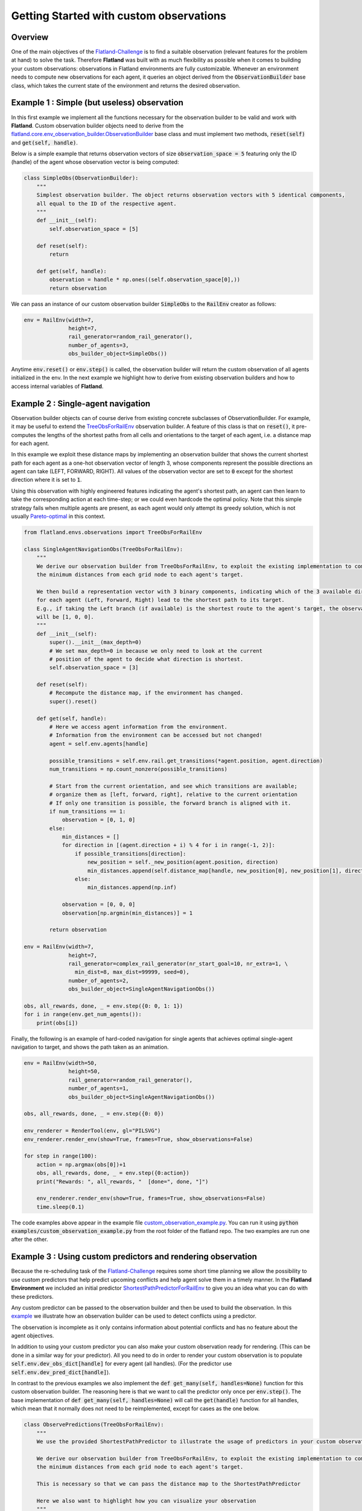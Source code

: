 =====
Getting Started with custom observations
=====

Overview
--------------

One of the main objectives of the Flatland-Challenge_ is to find a suitable observation (relevant features for the problem at hand) to solve the task. Therefore **Flatland** was built with as much flexibility as possible when it comes to building your custom observations: observations in Flatland environments are fully customizable.
Whenever an environment needs to compute new observations for each agent, it queries an object derived from the :code:`ObservationBuilder` base class, which takes the current state of the environment and returns the desired observation.


.. _Flatland-Challenge: https://www.aicrowd.com/challenges/flatland-challenge

Example 1 : Simple (but useless) observation
--------------------------------------------------------
In this first example we implement all the functions necessary for the observation builder to be valid and work with **Flatland**.
Custom observation builder objects need to derive from the `flatland.core.env_observation_builder.ObservationBuilder`_
base class and must implement two methods, :code:`reset(self)` and :code:`get(self, handle)`.

.. _`flatland.core.env_observation_builder.ObservationBuilder` : https://gitlab.aicrowd.com/flatland/flatland/blob/master/flatland/core/env_observation_builder.py#L13

Below is a simple example that returns observation vectors of size :code:`observation_space = 5` featuring only the ID (handle) of the agent whose
observation vector is being computed:

.. code-block:: python

    class SimpleObs(ObservationBuilder):
        """
        Simplest observation builder. The object returns observation vectors with 5 identical components,
        all equal to the ID of the respective agent.
        """
        def __init__(self):
            self.observation_space = [5]

        def reset(self):
            return

        def get(self, handle):
            observation = handle * np.ones((self.observation_space[0],))
            return observation

We can pass an instance of our custom observation builder :code:`SimpleObs` to the :code:`RailEnv` creator as follows:

.. code-block:: python

    env = RailEnv(width=7,
                  height=7,
                  rail_generator=random_rail_generator(),
                  number_of_agents=3,
                  obs_builder_object=SimpleObs())

Anytime :code:`env.reset()` or :code:`env.step()` is called, the observation builder will return the custom observation of all agents initialized in the env.
In the next example we highlight how to derive from existing observation builders and how to access internal variables of **Flatland**.


Example 2 : Single-agent navigation
-------------------------------------

Observation builder objects can of course derive from existing concrete subclasses of ObservationBuilder.
For example, it may be useful to extend the TreeObsForRailEnv_ observation builder.
A feature of this class is that on :code:`reset()`, it pre-computes the lengths of the shortest paths from all
cells and orientations to the target of each agent, i.e. a distance map for each agent.

In this example we exploit these distance maps by implementing an observation builder that shows the current shortest path for each agent as a one-hot observation vector of length 3, whose components represent the possible directions an agent can take (LEFT, FORWARD, RIGHT). All values of the observation vector are set to :code:`0` except for the shortest direction where it is set to :code:`1`.

Using this observation with highly engineered features indicating the agent's shortest path, an agent can then learn to take the corresponding action at each time-step; or we could even hardcode the optimal policy. 
Note that this simple strategy fails when multiple agents are present, as each agent would only attempt its greedy solution, which is not usually `Pareto-optimal <https://en.wikipedia.org/wiki/Pareto_efficiency>`_ in this context.

.. _TreeObsForRailEnv: https://gitlab.aicrowd.com/flatland/flatland/blob/master/flatland/envs/observations.py#L14

.. code-block:: python

    from flatland.envs.observations import TreeObsForRailEnv
    
    class SingleAgentNavigationObs(TreeObsForRailEnv):
        """
        We derive our observation builder from TreeObsForRailEnv, to exploit the existing implementation to compute
        the minimum distances from each grid node to each agent's target.

        We then build a representation vector with 3 binary components, indicating which of the 3 available directions
        for each agent (Left, Forward, Right) lead to the shortest path to its target.
        E.g., if taking the Left branch (if available) is the shortest route to the agent's target, the observation vector
        will be [1, 0, 0].
        """
        def __init__(self):
            super().__init__(max_depth=0)
            # We set max_depth=0 in because we only need to look at the current 
            # position of the agent to decide what direction is shortest.
            self.observation_space = [3]

        def reset(self):
            # Recompute the distance map, if the environment has changed.
            super().reset()

        def get(self, handle):
            # Here we access agent information from the environment.
            # Information from the environment can be accessed but not changed!
            agent = self.env.agents[handle]

            possible_transitions = self.env.rail.get_transitions(*agent.position, agent.direction)
            num_transitions = np.count_nonzero(possible_transitions)

            # Start from the current orientation, and see which transitions are available;
            # organize them as [left, forward, right], relative to the current orientation
            # If only one transition is possible, the forward branch is aligned with it.
            if num_transitions == 1:
                observation = [0, 1, 0]
            else:
                min_distances = []
                for direction in [(agent.direction + i) % 4 for i in range(-1, 2)]:
                    if possible_transitions[direction]:
                        new_position = self._new_position(agent.position, direction)
                        min_distances.append(self.distance_map[handle, new_position[0], new_position[1], direction])
                    else:
                        min_distances.append(np.inf)

                observation = [0, 0, 0]
                observation[np.argmin(min_distances)] = 1

            return observation

    env = RailEnv(width=7,
                  height=7,
                  rail_generator=complex_rail_generator(nr_start_goal=10, nr_extra=1, \
                    min_dist=8, max_dist=99999, seed=0),
                  number_of_agents=2,
                  obs_builder_object=SingleAgentNavigationObs())

    obs, all_rewards, done, _ = env.step({0: 0, 1: 1})
    for i in range(env.get_num_agents()):
        print(obs[i])

Finally, the following is an example of hard-coded navigation for single agents that achieves optimal single-agent
navigation to target, and shows the path taken as an animation.

.. code-block:: python

    env = RailEnv(width=50,
                  height=50,
                  rail_generator=random_rail_generator(),
                  number_of_agents=1,
                  obs_builder_object=SingleAgentNavigationObs())

    obs, all_rewards, done, _ = env.step({0: 0})

    env_renderer = RenderTool(env, gl="PILSVG")
    env_renderer.render_env(show=True, frames=True, show_observations=False)

    for step in range(100):
        action = np.argmax(obs[0])+1
        obs, all_rewards, done, _ = env.step({0:action})
        print("Rewards: ", all_rewards, "  [done=", done, "]")

        env_renderer.render_env(show=True, frames=True, show_observations=False)
        time.sleep(0.1)

The code examples above appear in the example file `custom_observation_example.py <https://gitlab.aicrowd.com/flatland/flatland/blob/master/examples/custom_observation_example.py>`_. You can run it using :code:`python examples/custom_observation_example.py` from the root folder of the flatland repo.  The two examples are run one after the other.

Example 3 : Using custom predictors and rendering observation
-------------------------------------------------------------

Because the re-scheduling task of the Flatland-Challenge_ requires some short time planning we allow the possibility to use custom predictors that help predict upcoming conflicts and help agent solve them in a timely manner.
In the **Flatland Environment** we included an initial predictor ShortestPathPredictorForRailEnv_ to give you an idea what you can do with these predictors.

Any custom predictor can be passed to the observation builder and then be used to build the observation. In this example_ we illustrate how an observation builder can be used to detect conflicts using a predictor.

The observation is incomplete as it only contains information about potential conflicts and has no feature about the agent objectives.

In addition to using your custom predictor you can also make your custom observation ready for rendering. (This can be done in a similar way for your predictor).
All you need to do in order to render your custom observation is to populate  :code:`self.env.dev_obs_dict[handle]` for every agent (all handles). (For the predictor use  :code:`self.env.dev_pred_dict[handle]`).

In contrast to the previous examples we also implement the :code:`def get_many(self, handles=None)` function for this custom observation builder. The reasoning here is that we want to call the predictor only once per :code:`env.step()`. The base implementation of :code:`def get_many(self, handles=None)` will call the :code:`get(handle)` function for all handles, which mean that it normally does not need to be reimplemented, except for cases as the one below.

.. _ShortestPathPredictorForRailEnv: https://gitlab.aicrowd.com/flatland/flatland/blob/master/flatland/envs/predictions.py#L81
.. _example: https://gitlab.aicrowd.com/flatland/flatland/blob/master/examples/custom_observation_example.py#L110

.. code-block:: python
    
    class ObservePredictions(TreeObsForRailEnv):
        """
        We use the provided ShortestPathPredictor to illustrate the usage of predictors in your custom observation.
    
        We derive our observation builder from TreeObsForRailEnv, to exploit the existing implementation to compute
        the minimum distances from each grid node to each agent's target.
    
        This is necessary so that we can pass the distance map to the ShortestPathPredictor
    
        Here we also want to highlight how you can visualize your observation
        """
    
        def __init__(self, predictor):
            super().__init__(max_depth=0)
            self.observation_space = [10]
            self.predictor = predictor
    
        def reset(self):
            # Recompute the distance map, if the environment has changed.
            super().reset()
    
        def get_many(self, handles=None):
            '''
            Because we do not want to call the predictor seperately for every agent we implement the get_many function
            Here we can call the predictor just ones for all the agents and use the predictions to generate our observations
            :param handles:
            :return:
            '''
    
            self.predictions = self.predictor.get(custom_args={'distance_map': self.distance_map})
    
            self.predicted_pos = {}
            for t in range(len(self.predictions[0])):
                pos_list = []
                for a in handles:
                    pos_list.append(self.predictions[a][t][1:3])
                # We transform (x,y) coodrinates to a single integer number for simpler comparison
                self.predicted_pos.update({t: coordinate_to_position(self.env.width, pos_list)})
            observations = {}
    
            # Collect all the different observation for all the agents
            for h in handles:
                observations[h] = self.get(h)
            return observations
    
        def get(self, handle):
            '''
            Lets write a simple observation which just indicates whether or not the own predicted path
            overlaps with other predicted paths at any time. This is useless for the task of navigation but might
            help when looking for conflicts. A more complex implementation can be found in the TreeObsForRailEnv class
    
            Each agent recieves an observation of length 10, where each element represents a prediction step and its value
            is:
             - 0 if no overlap is happening
             - 1 where n i the number of other paths crossing the predicted cell
    
            :param handle: handeled as an index of an agent
            :return: Observation of handle
            '''
    
            observation = np.zeros(10)
    
            # We are going to track what cells where considered while building the obervation and make them accesible
            # For rendering
    
            visited = set()
            for _idx in range(10):
                # Check if any of the other prediction overlap with agents own predictions
                x_coord = self.predictions[handle][_idx][1]
                y_coord = self.predictions[handle][_idx][2]
    
                # We add every observed cell to the observation rendering
                visited.add((x_coord, y_coord))
                if self.predicted_pos[_idx][handle] in np.delete(self.predicted_pos[_idx], handle, 0):
                    # We detect if another agent is predicting to pass through the same cell at the same predicted time
                    observation[handle] = 1
    
            # This variable will be access by the renderer to visualize the observation
            self.env.dev_obs_dict[handle] = visited
    
            return observation

We can then use this new observation builder and the renderer to visualize the observation of each agent.


.. code-block:: python

    # Initiate the Predictor
    CustomPredictor = ShortestPathPredictorForRailEnv(10)
    
    # Pass the Predictor to the observation builder
    CustomObsBuilder = ObservePredictions(CustomPredictor)
    
    # Initiate Environment
    env = RailEnv(width=10,
                  height=10,
                  rail_generator=complex_rail_generator(nr_start_goal=5, nr_extra=1, min_dist=8, max_dist=99999, seed=0),
                  number_of_agents=3,
                  obs_builder_object=CustomObsBuilder)
    
    obs = env.reset()
    env_renderer = RenderTool(env, gl="PILSVG")
    
    # We render the initial step and show the obsered cells as colored boxes
    env_renderer.render_env(show=True, frames=True, show_observations=True, show_predictions=False)
    
    action_dict = {}
    for step in range(100):
        for a in range(env.get_num_agents()):
            action = np.random.randint(0, 5)
            action_dict[a] = action
        obs, all_rewards, done, _ = env.step(action_dict)
        print("Rewards: ", all_rewards, "  [done=", done, "]")
        env_renderer.render_env(show=True, frames=True, show_observations=True, show_predictions=False)
        time.sleep(0.5)

How to access environment and agent data for observation builders
------------------------------------------------------------------

When building your custom observation builder, you might want to aggregate and define your own features that are different from the raw env data. In this section we introduce how such information can be accessed and how you can build your own features out of them.

Transitions maps
~~~~~~~~~~~~~~~~

The transition maps build the base for all movement in the environment. They contain all the information about allowed transitions for the agent at any given position. Because railway movement is limited to the railway tracks, these are important features for any controller that want to interact with the environment. All functionality and features of a transition map can be found here_

.. _here:https://gitlab.aicrowd.com/flatland/flatland/blob/master/flatland/core/transition_map.py

**Get Transitions for cell**

To access the possible transitions at any given cell there are different possibilites:

1. You provide a cell position and a orientation in that cell (usually the orientation of the agent) and call :code:`cell_transitions = env.rail.get_transitions(*position, direction)` and in return you get a 4d vector with the transition probability ordered as :code:`[North, East, South, West]` given the initial orientation. The position is a tuple of the form :code:`(x, y)` where :code:`x in [0, height]` and :code:`y in [0, width]`. This can be used for branching in a tree search and when looking for all possible allowed paths of an agent as it will provide a simple way to get the possible trajectories.

2. When more detailed information about the cell in general is necessary you can also get the full transitions of a cell by calling :code:`transition_int = env.rail.get_full_transitions(*position)`. This will return an :code:`int16` for the cell representing the allowed transitions. To understand the transitions returned it is best to represent it as a binary number :code:`bin(transition_int)`, where the bits have to following meaning: :code:`NN NE NS NW EN EE ES EW SN SE SS SW WN WE WS WW`. For example the binary code :code:`1000 0000 0010 0000`, represents a straigt where an agent facing north can transition north and an agent facing south can transition south and no other transitions are possible. To get a better feeling what the binary representations of the elements look like go to this Link_

.. _Link:https://gitlab.aicrowd.com/flatland/flatland/blob/master/flatland/core/grid/rail_env_grid.py#L29


These two objects can be used for example to detect switches that are usable by other agents but not the observing agent itself. This can be an important feature when actions have to be taken in order to avoid conflicts.

.. code-block:: python

    cell_transitions = self.env.rail.get_transitions(*position, direction)
    transition_bit = bin(self.env.rail.get_full_transitions(*position))
    
    total_transitions = transition_bit.count("1")
    num_transitions = np.count_nonzero(cell_transitions)

    # Detect Switches that can only be used by other agents.
    if total_transitions > 2 > num_transitions:
        unusable_switch_detected = True


Agent information
~~~~~~~~~~~~~~~~~~

The agents are represented as an agent class and are provided when the environment is instantiated. Because agents can have different properties it is helpful to know how to access this information.

You can simply acces the three main types of agent information in the following ways with :code:`agent = env.agents[handle]`:

**Agent basic information**
All the agent in the initiated environment can be found in the :code:`env.agents` class. Given the index of the agent you have acces to:

- Agent position :code:`agent.position` which returns the current coordinates :code:`(x, y)` of the agent.
- Agent target :code:`agent.target`  which returns the target coordinates :code:`(x, y)`.
- Agent direction :code:`agent.direction` which is an int representing the current orientation :code:`{0: North, 1: East, 2: South, 3: West}`
- Agent moving :code:`agent.moving` where 0 means the agent is currently not moving and 1 indicates agent is moving.

**Agent speed information**

Beyond the basic agent information we can also access more details about the agents type by looking at speed data:

- Agent max speed :code:`agent.speed_data["speed"]` wich defines the traveling speed when the agent is moving.
- Agent position fraction :code:``agent.speed_data["position_fraction"]` which is a number between 0 and 1 and indicates when the move to the next cell will occur. Each speed of an agent is 1 or a smaller fraction. At each :code:`env.step()` the agent moves at its fractional speed forwards and only changes to the next cell when the cumulated fractions are :code:`agent.speed_data["position_fraction"] >= 1.`

**Agent malfunction information**

Similar to the speed data you can also access individual data about the malfunctions of an agent. All data is available through :code:`agent.malfunction_data` with:

- Indication how long the agent is still malfunctioning :code:`'malfunction'` by an integer counting down at each time step. 0 means the agent is ok and can move. 
- Possion rate at which malfunctions happen for this agent :code:`'malfunction_rate'`
- Number of steps untill next malfunction will occur :code:`'next_malfunction'`
- Number of malfunctions an agent have occured for this agent so far :code:`nr_malfunctions'`

